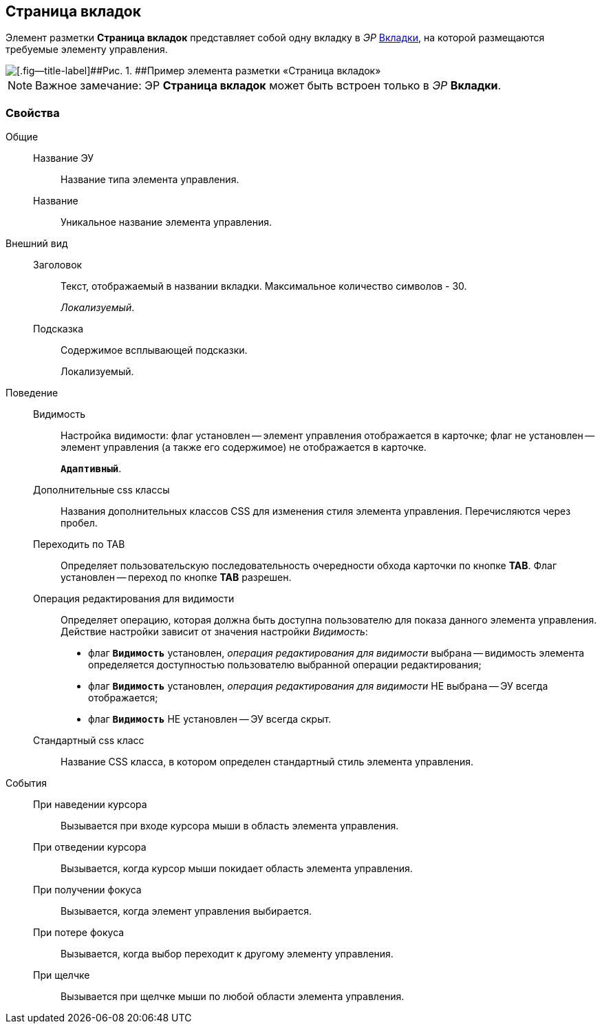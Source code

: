 
== Страница вкладок

Элемент разметки [.ph .uicontrol]*Страница вкладок* представляет собой одну вкладку в [.dfn .term]_ЭР_ xref:Control_tab.adoc[Вкладки], на которой размещаются требуемые элементу управления.

image::controls_tab_sample.png[[.fig--title-label]##Рис. 1. ##Пример элемента разметки «Страница вкладок»]

[NOTE]
====
[.note__title]#Важное замечание:# ЭР [.ph .uicontrol]*Страница вкладок* может быть встроен только в [.dfn .term]_ЭР_ [.ph .uicontrol]*Вкладки*.
====

=== Свойства

Общие::
Название ЭУ:::
Название типа элемента управления.
Название:::
Уникальное название элемента управления.
Внешний вид::
Заголовок:::
Текст, отображаемый в названии вкладки. Максимальное количество символов - 30.
+
[.dfn .term]_Локализуемый_.
Подсказка:::
Содержимое всплывающей подсказки.
+
[#concept_dlp_xn2_cz__d7e65 .dfn .term]#Локализуемый#.
Поведение::
Видимость:::
Настройка видимости: флаг установлен -- элемент управления отображается в карточке; флаг не установлен -- элемент управления (а также его содержимое) не отображается в карточке.
+
`*Адаптивный*`.
Дополнительные css классы:::
Названия дополнительных классов CSS для изменения стиля элемента управления. Перечисляются через пробел.
Переходить по TAB:::
Определяет пользовательскую последовательность очередности обхода карточки по кнопке [.ph .uicontrol]*TAB*. Флаг установлен -- переход по кнопке [.ph .uicontrol]*TAB* разрешен.
Операция редактирования для видимости:::
Определяет операцию, которая должна быть доступна пользователю для показа данного элемента управления. Действие настройки зависит от значения настройки [.dfn .term]_Видимость_:
+
* флаг `*Видимость*` установлен, [.dfn .term]_операция редактирования для видимости_ выбрана -- видимость элемента определяется доступностью пользователю выбранной операции редактирования;
* флаг `*Видимость*` установлен, [.dfn .term]_операция редактирования для видимости_ НЕ выбрана -- ЭУ всегда отображается;
* флаг `*Видимость*` НЕ установлен -- ЭУ всегда скрыт.
Стандартный css класс:::
Название CSS класса, в котором определен стандартный стиль элемента управления.
События::
При наведении курсора:::
Вызывается при входе курсора мыши в область элемента управления.
При отведении курсора:::
Вызывается, когда курсор мыши покидает область элемента управления.
При получении фокуса:::
Вызывается, когда элемент управления выбирается.
При потере фокуса:::
Вызывается, когда выбор переходит к другому элементу управления.
При щелчке:::
Вызывается при щелчке мыши по любой области элемента управления.
